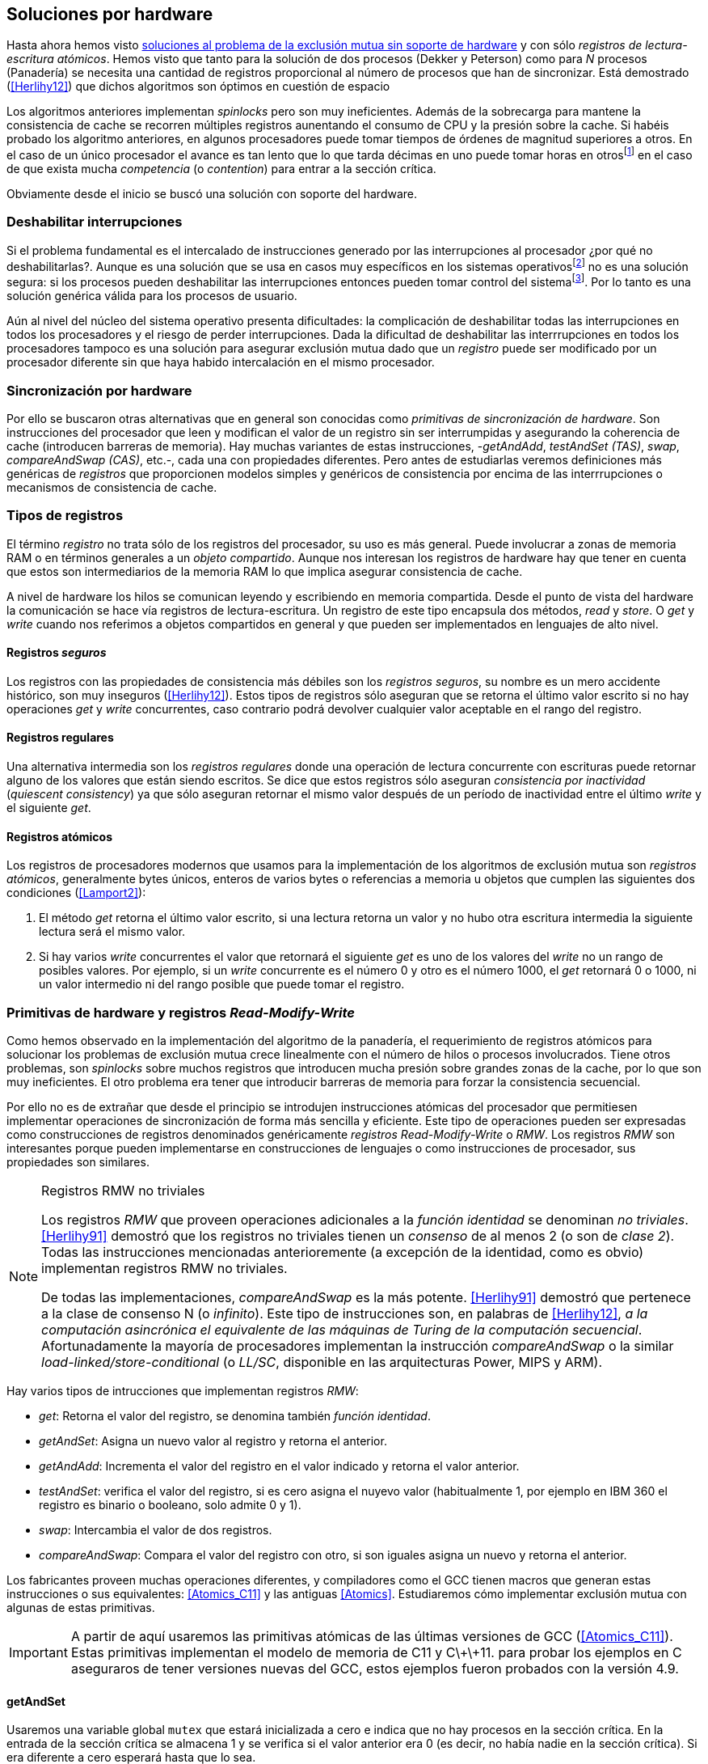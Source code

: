 [[hardware]]
== Soluciones por hardware
Hasta ahora hemos visto <<algorithms, soluciones al problema de la exclusión mutua sin soporte de hardware>> y con sólo _registros de lectura-escritura atómicos_. Hemos visto que tanto para la solución de dos procesos (Dekker y Peterson) como para _N_ procesos (Panadería) se necesita una cantidad de registros proporcional al número de procesos que han de sincronizar. Está demostrado (<<Herlihy12>>) que dichos algoritmos son óptimos en cuestión de espacio

Los algoritmos anteriores implementan _spinlocks_ pero son muy ineficientes. Además de la sobrecarga para mantene la consistencia de cache se recorren múltiples registros aunentando el consumo de CPU y la presión sobre la cache. Si habéis probado los algoritmo anteriores, en algunos procesadores puede tomar tiempos de órdenes de magnitud superiores a otros. En el caso de un único procesador el avance es tan lento que lo que tarda décimas en uno puede tomar horas en otrosfootnote:[Como pasa en la Raspberry 1.] en el caso de que exista mucha _competencia_ (o _contention_) para entrar a la sección crítica.

Obviamente desde el inicio se buscó una solución con soporte del hardware.


=== Deshabilitar interrupciones
Si el problema fundamental es el intercalado de instrucciones generado por las interrupciones al procesador ¿por qué no deshabilitarlas?. Aunque es una solución que se usa en casos muy específicos en los sistemas operativosfootnote:[Como local_irq_disable() o local_irq_enable() en Linux.] no es una solución segura: si los procesos pueden deshabilitar las interrupciones entonces pueden tomar control del sistemafootnote:[Deshabilita la cualidad de _apropiativo_ (o _preemptive_) del _scheduler_.]. Por lo tanto es una solución genérica válida para los procesos de usuario.

Aún al nivel del núcleo del sistema operativo presenta dificultades: la complicación de deshabilitar todas las interrupciones en todos los procesadores y el riesgo de perder interrupciones. Dada la dificultad de deshabilitar las interrrupciones en todos los procesadores tampoco es una solución para asegurar exclusión mutua dado que un _registro_ puede ser modificado por un procesador diferente sin que haya habido intercalación en el mismo procesador.

=== Sincronización por hardware
Por ello se buscaron otras alternativas que en general son conocidas como _primitivas de sincronización de hardware_. Son instrucciones del procesador que leen y modifican el valor de un registro sin ser interrumpidas y asegurando la coherencia de cache (introducen barreras de memoria). Hay muchas variantes de estas instrucciones, -_getAndAdd_, _testAndSet (TAS)_, _swap_, _compareAndSwap (CAS)_, etc.-, cada una con propiedades diferentes. Pero antes de estudiarlas veremos definiciones más genéricas de _registros_ que  proporcionen modelos simples y genéricos de consistencia por encima de las interrrupciones o mecanismos de consistencia de cache.

=== Tipos de registros
El término _registro_ no trata sólo de los registros del procesador, su uso es más general. Puede involucrar a zonas de memoria RAM o en términos generales a un _objeto compartido_. Aunque nos interesan los registros de hardware hay que tener en cuenta que estos son intermediarios de la memoria RAM lo que implica asegurar consistencia de cache.

A nivel de hardware los hilos se comunican leyendo y escribiendo en memoria compartida. Desde el punto de vista del hardware la comunicación se hace vía registros de lectura-escritura. Un registro de este tipo encapsula dos métodos, _read_ y _store_. O _get_ y _write_ cuando nos referimos a objetos compartidos en general y que pueden ser implementados en lenguajes de alto nivel.


==== Registros _seguros_

Los registros con las propiedades de consistencia más débiles son los _registros seguros_, su nombre es un mero accidente histórico, son muy inseguros (<<Herlihy12>>). Estos tipos de registros sólo aseguran que se retorna el último valor escrito si no hay operaciones _get_ y _write_ concurrentes, caso contrario podrá devolver cualquier valor aceptable en el rango del registro.

==== Registros regulares

Una alternativa intermedia son los _registros regulares_ donde una operación de lectura concurrente con escrituras puede retornar alguno de los valores que están siendo escritos. Se dice que estos registros sólo aseguran _consistencia por inactividad_ (_quiescent consistency_) ya que sólo aseguran retornar el mismo valor después de un período de inactividad entre el último _write_ y el siguiente _get_.

==== Registros atómicos

Los registros de procesadores modernos que usamos para la implementación de los algoritmos de exclusión mutua son _registros atómicos_, generalmente bytes únicos, enteros de varios bytes o referencias a memoria u objetos que cumplen las siguientes dos condiciones (<<Lamport2>>):

1. El método _get_ retorna el último valor escrito, si una lectura retorna un valor y no hubo otra escritura intermedia la siguiente lectura será el mismo valor.

2. Si hay varios _write_ concurrentes el valor que retornará el siguiente _get_ es uno de los valores del _write_ no un rango de posibles valores. Por ejemplo, si un _write_ concurrente es el número 0 y otro es el número 1000, el _get_ retornará 0 o 1000, ni un valor intermedio ni del rango posible que puede tomar el registro.

=== Primitivas de hardware y registros _Read-Modify-Write_
Como hemos observado en la implementación del algoritmo de la panadería, el requerimiento de registros atómicos para solucionar los problemas de exclusión mutua crece linealmente con el número de hilos o procesos involucrados. Tiene otros problemas, son _spinlocks_ sobre muchos registros que introducen mucha presión sobre grandes zonas de la cache, por lo que son muy ineficientes. El otro problema era tener que introducir barreras de memoria para forzar la consistencia secuencial.

Por ello no es de extrañar que desde el principio se introdujen instrucciones atómicas del procesador que permitiesen implementar operaciones de sincronización de forma más sencilla y eficiente. Este tipo de operaciones pueden ser expresadas como construcciones de registros denominados genéricamente _registros Read-Modify-Write_ o _RMW_. Los registros _RMW_ son interesantes porque pueden implementarse en construcciones de lenguajes o como instrucciones de procesador, sus propiedades son similares.


[NOTE]
[[consensus]]
.Registros RMW no triviales
====

Los registros _RMW_ que proveen operaciones adicionales a la _función identidad_ se denominan _no triviales_. <<Herlihy91>> demostró que los registros no triviales tienen un _consenso_ de al menos 2 (o son de _clase 2_). Todas las instrucciones mencionadas anterioremente (a excepción de la identidad, como es obvio) implementan registros RMW no triviales.

De todas las implementaciones, _compareAndSwap_ es la más potente. <<Herlihy91>> demostró que pertenece a la clase de consenso N (o _infinito_). Este tipo de instrucciones son, en palabras de <<Herlihy12>>, _a la computación asincrónica el equivalente de las máquinas de Turing de la computación secuencial_. Afortunadamente la mayoría de procesadores implementan la instrucción _compareAndSwap_ o la similar _load-linked/store-conditional_ (o _LL/SC_, disponible en las arquitecturas Power, MIPS y ARM).

====

Hay varios tipos de intrucciones que implementan registros _RMW_:

- _get_: Retorna el valor del registro, se denomina también _función identidad_.
- _getAndSet_: Asigna un nuevo valor al registro y retorna el anterior.
- _getAndAdd_: Incrementa el valor del registro en el valor indicado y retorna el valor anterior.
- _testAndSet_: verifica el valor del registro, si es cero asigna el nuyevo valor (habitualmente 1, por ejemplo en IBM 360 el registro es binario o booleano, solo admite 0 y 1).
- _swap_: Intercambia el valor de dos registros.
- _compareAndSwap_: Compara el valor del registro con otro, si son iguales asigna un nuevo y retorna el anterior.


Los fabricantes proveen muchas operaciones diferentes, y compiladores como el GCC tienen macros que generan estas instrucciones o sus equivalentes: <<Atomics_C11>> y las antiguas <<Atomics>>.  Estudiaremos cómo implementar exclusión mutua con algunas de estas primitivas.

[IMPORTANT]
====

A partir de aquí usaremos las primitivas atómicas de las últimas versiones de GCC (<<Atomics_C11>>). Estas primitivas implementan el modelo de memoria de C11 y C\+\+11. para probar los ejemplos en C aseguraros de tener versiones nuevas del GCC, estos ejemplos fueron probados con la versión 4.9.

====


==== getAndSet
Usaremos una variable global `mutex` que estará inicializada a cero e indica que no hay procesos en la sección crítica. En la entrada de la sección crítica se almacena 1 y se verifica si el valor anterior era 0 (es decir, no había nadie en la sección crítica). Si era diferente a cero esperará hasta que lo sea.

La función `lock()` es la entrada a la sección crítica y `unlock()` la salida.

----
        mutex = 0

def lock():
    while getAndAdd(mutex, 1) != 0:
        pass

def unlock():
    mutex = 0

----

En <<getAndSet>> está el código en C implementado con el macro `__atomic_exchange_n`. A pesar de su nombre no es la instrucción _swap_ sino un equivalente para _getAndSet_.


==== getAndAdd

Se puede implementar exclusión mutua con una idea muy similar a la del algoritmo de la panadería, cada proceso obtiene un número y espera a tu turno. Sólo que esta vez la obtención del _siguiente número_ es atómica y por lo tanto no se necesita un array de números ni hacer un bucle de controles adicionales.

Usaremos dos variables, `number` para el siguiente número y `turn` para indicar a qué número le corresponde entrar a la sección crítica.


----
        number = 0
        turn = 0

def lock():
    """ current is a local variable """
    current = getAndAdd(number, 1)
    while current != turn:
        pass

def unlock():
    getAndAdd(turn, 1)

----

En <<getAndAdd>> podéis ver el código en C implementado con el macro `__atomic_fetch_add` y en Go con `atomic.AddUint32`.footnote:[Estrictamente no es getAndAdd sino addAndGet, devuelve el valor después de sumar, pero son equivalentes, sólo hay que cambiar la inicialización de la variable turn.] A diferencia de la implementación con _getAndSet_ esta implementación asegura que no se producen esperas infinitas ya que el número que _elige_ cada proceso es único y creciente, aunque hay que tener en cuenta que el valor de `number` llegará a un máximo y rotará. Los _spinlocks_ de este tipo son también llamados _Ticket lock_ y son muy usados, incluso en el núcleo de Linux, por que aseguran que no se producen esperas infinitas y que los procesos entran a la sección crítica en orden FIFO (_fairness_).



==== testAndSet

La instrucción _testAndSet_ o _TAS_ fue la instrucción usada para control de concurrencia hasta la década de 1970 cuando fue reemplazada por operaciones que permitían niveles (_clase_) de consenso más elevados. La implementación consiste de una variable entera binaria (o _booleana_) que podía tomar valores 0 y 1. La intrucción sólo recibe un argumento, la dirección de memoria. Si el valor de la dirección de memoria es 0 le asigna 1 y retorna 1 (o _true_), caso contrario retorna 0 (o _false).

----
def testAndSet(register):
    if register == 0:
        register = 1
        return 0

    return 1
----

La implementación de exclusión mutua con TAS es muy similar a _getAndSet_:

----
        mutex = 0

def lock():
    while testAndSet(mutex) == 0:
        pass

def unlock():
    mutex = 0

----

El código en C implementado con el macro `__atomic_test_and_set`: <<testAndSet>>.

==== Swap

Esta instrucción intercambia atómicamente dos posiciones de memoria, usualmente enteros de 32 o 64 bitsfootnote:[No todas las arquitecturas la tienen, en Intel es XCHG para enteros de 32 bits. Esta función estaba implementada en el antiguo <<Atomics>> con el confuso nombre de `__sync_lock_test_and_set` pero realmemte ejecuta la instrucción XCHG y devuelve el valor anterior de la primer variable. Su algoritmo es igual al genérico pero devuelve el valor previo de la primer variable, en este sentido es equivalente a _getAndSet_]. El algoritmo de la instrucción es tan sencillo como parece:

----
def swap(register1, register2):
    tmp = register1
    register1 = register2
    register2 = tmp
----

El algoritmo de exclusión mutua con _swap_:

----
        mutex = 0

def lock():
    local = 1
    while local != 0:
        swap(mutex, local)

def unlock():
    mutex = 0
----

La implementación con el macro `__atomic_exchange` de las últimas versiones de GCC: <<counter_swap_c>>. En Go se pueden usar las funciones atómicas implementadas en el paquete `sync/atomic`, por ejemplo con `atomic.SwapInt32`: <<gocounter_swap_go>>footnote:[Esta función no estaba disponible en Go para ARM hasta 2013, si la pruebas en una Raspberry asegúrate de tener una versión de Go moderna.].

==== Compare&Swap

Esta instrucción, o _CAS_, es la más comúnfootnote:[Es la que se usa en la arquitectura Intel/AMD.] y la que provee el mayor _nivel de consenso_ (ver nota <<consensus>>)footnote:[Aunque sufre el _problema ABA_.]. La instrucción trabaja con tres valores:

. Registro: que se comparará y asignará un nuevo valor si corresponde.
. Nuevo valor: el valor que se asignará al registro.
. Valor a comparar: si el valor del registro es igual a este valor entonces se asigna al registro, caso contrario se copia el valor del registro al valor a comparar.


En la versión modernafootnote:[En los antiguos <<atomics>> las instrucciones equivalentes `__sync_bool_compare_and_swap` y `__sync_val_compare_and_swap` respectivamente. La diferencia fundamental es que no se modifica el registro del valor a comparar.] de macros atómicos las dos versiones son `__atomic_compare_exchange_n` y `__atomic_compare_exchange_n`, ambas retornan un booleano si se pudo hacer el cambio, lo único que cambian es la forma de los parámetros (en el último caso son todos punteros). El algoritmo de estas instrucciones es:

----
def compareAndSwap(register, expected, desired):
    if registro == expected:
        registro = desired
        return True
    else:
        expected = register
        return False
----



La implementación de exclusión mutua en C (<<counter_compare_and_swap_c>>)
es sencilla, necesitamos una variable local porque hay que pasar un puntero y ambas instrucciones copiarán el valor de mutex a la posición indicada por el puntero:

----
        mutex = 0

def lock():
    local = 0
    while not compareAndSwap(mutex, local, 1):
        local = 0

def unlock():
    mutex = 0
----

La instrucción `CompareAndSwapInt32` en Go (<<gocounter_compare_and_swap_go>>) es algo diferente y más similar al antiguo macro de GCC. Los argumentos del valor _esperado_ y el _nuevo_ no se pasan por puntero sino por valor. La función en Go queda de la siguiente forma:

[source,go]
----
func lock() {
    for ! atomic.CompareAndSwapInt32(&mutex, 0, 1) {}
}
----


===== El problema ABA

_CAS_ tiene un problema conocido, el _problema ABA_, aunque este no se presenta en casos sencillos como el de exclusión mutua sino en casos de intercalados donde un proceso lee el valor _A_ y cede la CPU a otro proceso, otro modifica el registro con el valor _B_ y vuelve a poner el mismo valor _A_ antes antes que el primero se vuelva a ejecutar. Éste ejecutará la instrucción _CAS_ sin haber notado el cambio. Veamos un caso práctico.

Tenemos implementada una pila de estructuras _node_, simplemente un puntero al siguiente elemento (_next_) y una estructura que guarda los datos (_payload_) cuya estructura nos es irrelevante:

[[struct_node]]
[source, c]
----
struct node {
    struct node *next;
    struct node_data data;
};
----

Las funciones _push_ y _pop_ para agregar y quitar elementos de la pila. _push_ recibe como argumentos el puntero a la variable cabecera de la pilafootnote:[Es decir, al primer nodo.] y el puntero al nodo a añadir. _pop_ sólo recibe el puntero a la cabeza de la pila y devuelve el puntero al primer elemento de la pila (o NULL sin no hay ninguno). A continuación el código en C _simplificado_ de ambas funciones.


[source, c]
----
void push(struct node **head, struct node *e) {
    e->next = *head;     <1>
    while (! CAS(head, &e->next, &e); <2>
}


struct node *pop(struct node **head) {
    struct node *result, *orig;

    orig = *head;        <3>
    do {
        if (! orig) {
            return NULL; <4>
        }
    } while (! CAS(head, &orig, &orig->next); <5>

    return orig; <6>
}
----
<1> _push_: El nodo siguiente al nodo a insertar será el apuntado por la cabecera.
<2> _push_: Si la cabecera no fue modificada se hará el cambio y ahora apuntará al nuevo nodo `e`. Si por el contrario `head` fue modificada, el nuevo valor de `head` se copia a `e->next` (ahora apuntará al elemento nuevo que apuntaba `head`) y se volverá a intentar. Cuando se haya podido hacer el _swap_ `head` apuntará correctamente a `e` y `e->next` al elemento que estaba antes.
<3> _pop_: Se hace una copia de la cabecera.
<4> _pop_: Si es NULL la pila está vacía y retorna el mismo valor. Recordad que _CAS_ copia el valor anterior de `head` en `orig`, por lo que podría darse el caso que sea NULL, de allí que la comparación esté dentro del bucle `do... while`.
<5> _pop_: Si por el contrario la cabecera apuntaba a un nodo y ésta no fue modificada se hará el cambio y la cebecera apuntará al siguiente nodo. Si por el contrario fue modificada se hará una copia del último valor a `orig` y se volverá a intentar.
<6> _pop_: Se retorna el puntero al nodo que antes apuntaba la cabecera.

Este algoritmo funciona sin problemas, de hecho es un algoritmo correcto para gestionar una pila concurrente... solo si es imposible eliminar un nodo y volver a insertar otro nuevo con la misma dirección de memoria. Con _CAS_ es imposible saber si otro proceso ha modificado y vuelto a poner el mismo valor que copiamos (en este caso `orig`). Supongamos que tenemos una pila con tres nodos que comienzan en la direcciones 10, 20 y 30:

    head -> [10] -> [20] -> [30]

El proceso _P1_ que acaba de ejecutar `orig = *head;` dentro de _pop_ y es interrumpido. Otro u otros procesos eliminan dos elementos de la pila:

    head -> [30]

Y luego se inserta un nuevo nodo con una dirección usada previamente:

    head -> [10] -> [30]

Cuando _P1_ continue su ejecución _CAS_ hará el cambio ya que la direccion es también `10`. El problema es que era una copia antigua que apuntaba antes a `[20]` por lo que dejará la cabecera apuntando a un nodo que ya no existe y los siguientes habrá quedado _descolgados_ de la pila:

    head -> ¿20?    [30]

Este caso es muy habitual si usamos `malloc` para cada nuevo nodo que insertamos y luego el `free` cuando lo eliminamos de la listafootnote:[Las implementaciones de `malloc` suelen reusar las direcciones de los elementos que acaban de ser liberados.]. [[stack_cas_malloc]]El programa <<stack_cas_malloc_c>> usa estas funciones en cuatro hilos diferentes, cada uno de ellos ejecuta repetidamente el siguiente código:

[source, c]
----
e = malloc(sizeof(struct node));
e->data.tid = tid;
e->data.c = i;
push(&head, e);     <1>
e = pop(&head);     <2>
if (e) {
    e->next = NULL; <3>
    free(e);
} else {
    printf("Error, stack empty\n"); <4>
}
----
<1> Agregamos el elemento nuevo a la pila, la memoria de este fue obtenida con el malloc anterior.
<2> Inmediatamente lo quitamos de la lista. El resultado nunca debería ser NULL ya que siempre debería haber al menos un elemento: todos los hilos primero agregan y luego lo quitan.
<3> Antes de liberar la memoria del elemento recién quitado ponemos el puntero al siguiente en NULL. No debería hacer falta pero agregamos por seguridad y para que observéis que no hay errores no provocados por el efecto ABA.
<4> Si no pudo obtener un elemento de la lista es un error y lo indicamos.

Si lo ejecutáis veréis que en todos los casos da el error de la pila vacía y/o de error por intentar liberar dos veces la misma memoria.
----
Error, stack empty
*** Error in `./stack_cas_malloc': free(): invalid pointer: 0x00007fcc700008b0 ***
Aborted (core dumped)
----

En sistemas con un único procesador, como en Raspberry 1, quizás necesites de varias ejecuciones para que aparezca el error, o aumentar el número de operaciones en `OPERATIONS`, pero ocurrirá. Es uno de los problemas inherentes de la programación concurrente, a veces la probabilidad de que ocurra el error es muy baja y hace más difícil detectar. Algunas implementaciones de `malloc` no retornan las direcciones usadas recientemente por lo que quizás no observes el error de doble liberación del mismo puntero. Podemos forzar al reuso de direcciones recientes mediante una segunda pila.

[[cas_double_stack]] En vez de liberar la memoria de los nodos con el `free` los insertamos en una segunda lista `free_nodes`, los nodos que se eliminan de la lista `head` son insertados en la lista de libres. En vez de asignar memoria con `malloc`cada vez que se crea un nuevo nodo se busca primero de la lista de libres y se lo reusa. El código <<stack_cas_freelist_c>> ejecutará repetidamente el siguiente código:


[source, c]
----
e = pop(&free_nodes);     <1>
if (! e) {
    e = malloc(sizeof(struct node)); <2>
    printf("malloc\n");
}
e->data.tid = tid;
e->data.c = i;
push(&head, e);           <3>
e = pop(&head);           <4>
if (e) {
    push(&free_nodes, e); <5>
} else {
    printf("Error, stack empty\n"); <6>
}
----
<1> Obtenemos un nodo de la lista de libres.
<2> La lista de libres estaba vacía, se solicita memoria. En la siguiente línea se imprime, debería haber como máximo tantos `malloc` como hilos.
<3> Se agrega el elemento a la pila de `head`.
<4> Se elimina un elemento de la pila de `head`.
<5> Se se pudo obtener el elemento se agrega el elemento a la pila de libres.
<6> La lista estaba vacía, es un error.

La ejecución del programa dará numerosos errores de de la pila vacía y se harán también más `malloc` de los que debería. Es consecuencia del problema ABA.


[[stack_cas_tagged]]
===== Compare&Swap etiquetado
Una solución para el problema ABA es el usar bits adicionales como etiquetas para identificar una _transacción_ (_tagged CAS_). Para ello algunas arquitecturas introdujeron instrucciones _CAS_ que permiten la verificación e intercambio de más de una palabrafootnote:[Los _registros atómicos_ explicados antes.], como Intel con las instrucciones `cmpxchg8b` y `cmpxchg16b` dobles que permiten trabajar con estructuras de 64 y 128 bits, en vez de sólo registros atómicos de 32 o 64 bits. En nuestro caso necesitamos hacerlo sólo para verificar el intercambio de las cabeceras, por lo que usaremos la estructura `node_head` para ambas.



[source, c]
----
struct node_head {
    struct node *node; <1>
    uintptr_t aba;     <2>
};

struct node_head stack_head; <3>
struct node_head free_nodes;
----
<1> El puntero al nodo que contiene los datos.
<2> Será usada como etiqueta, un contador que se incrementará en cada _transacción_. Es un entero del mismo tamaño que los punteros (32 o 64 bits según la arquitectura),
<3> Los punteros a las pilas no serán un simple puntero sino la estructura con el puntero y la etiqueta.

El código completo en C está en <<stack_cas_tagged_c>>, pero analizemos el funcionamiento de de _push_.

[source, c]
----
void push(struct node_head *head, struct node *e) {
    struct node_head orig, next;

    __atomic_load(head, &orig);  <1>
    do {
        next.aba = orig.aba + 1; <2>
        next.node = e;
        e->next = orig.node;     <3>
    } while (!CAS(head, &orig, &next); <4>
}
----
<1> Al tratarse de una estructura no es un _registro atómico_ debemos asegurar que se hace una copia atómica de `head` a `orig`.
<2> `next` tendrá los datos de `head` después del _CAS_, en este incrementamos el valor de `aba`.
<3> El nodo siguiente de nuevo nodo es el que está ahora en la cola.
<4> Se intenta el intercambio, sólo se hará si tanto el puntero al nodo y el entero `aba` son idénticos a los copiados en `orig`. Si entre <1> y <4> el valor de `head` es cambiado por otros procesos el valor de `aba` habrá cambiado (será un valor mayor) por lo que _CAS_ retornará falso aunque el puntero al nodo sea el mismo.


==== Load-link/store-conditional (_LL/SC_)

_compareAndSwap_ es la más potente de las operaciones atómicas anteriores ya que permite el _consenso_ con infinitos procesos (_consenso de clase N_). Sin embargo en algunas arquitecturas RISC (PowerPC, Alpha, MIPS y ARM) implementaron una técnica diferente para implementar registros _RMW_ tan potente que puede emular a cualquiera de las anteriores, el _LL/SC_. De hecho, si has compilado los programas de ejemplos en algunas de esas arquitecturas (por ejemplo en una Raspberry) el compilador habrá reemplazado llamadas a esas operaciones por una serie de instrucciones que las emulan.

El diseño de _LL/SC_ es muy ingenioso, se basa en dos operaciones diferentes que trabajan en cooperación con la gestión de caché. Una es similar a la tradicional cargar (_load_) una dirección de memoria en un registro: LWARX en PowerPC, LL en MIPS, LDREX en ARM. La otra a la de almacenar (_store_) un registro en una dirección de memoria: STWC en PowerPC, SC en MIPS y STREX en ARM. La diferencia es que ambas están _enlazadas_, tomemos LDREX y STREX de la arquitectura ARM.

LDREX::
Carga una dirección de memoria en un registro y _etiqueta_ o marca esa dirección como de _acceso exclusivo_. Luego puede ejecutarse cualquier número de instrucciones hasta el STREX.

STREX::
Almacena el valor de un registro en una dirección de memoria pero solo si esa dirección ha sido _reservada_ anteriormente con un LDREX y no ha sido modificada por ningún otro proceso. Por ejemplo la siguiente instrucción :

El siguiente código carga el contenido de la dirección indicada por `r0` en el registro `r1` y marca esa direcciónfootnote:[En ARM se etiqueta en el sistema del _monitor de acceso exclusivo_, en otras arquitecturas asocia un bit del TLB o de memorica cache.]:


----
ldrex   r1, [r0]     <1>
...
strex   r2, r1, [r0] <2>
----
<1> Carga el contenido de la dirección indicada por `r0` en el registro `r1` y marca esa direcciónfootnote:[En ARM se etiqueta en el sistema del _monitor de acceso exclusivo_, en otras arquitecturas asocia un bit del TLB o de memorica cache.]
<2> Almacena el valor del registro `r1` en la dirección apuntada por `r0` si y solo sí esa dirección no fue modificada por otro proceso. Si se almacenó se pone `r2` en `0`, caso contrario en `1`.

Vale la pena analizar algunas de las emulaciones de instrucciones atómicasfootnote:[Si quieres presumir has de llamarles "implementaciones de registros _RMW_".], por ejemplo _getAndAdd_ y _compareAndSwap_:

._getAndAdd_
----
.L1:
    ldrex   r1, [r0]     <1>
    add     r1, r1, #1   <2>
    strex   r2, r1, [r0] <3>
    cmp     r2, #0
    bne     .L1 <4>
----
<1> Carga la dirección especificada por `r0` en `r1`.
<2> Incrementa en 1.
<3> Almacena _condicionalmente_ la suma.
<4> Si falló vuelve a intentarlo cargando el nuevo valor.


[[CAS_assembly]]
._compareAndSwap_
----
    ldr     r0, [r2]     <1>
.L1
    ldrex   r1, [r3]     <2>
    cmp     r1, r0
    bne     .L2          <3>
    strex   lr, ip, [r3] <4>
    cmp     lr, #0
    bne     .L1          <5>
.L2
    ...
----
<1> Carga el contenido de la primera dirección en `r0`.
<2> Carga el contenido de la segunda dirección en `r1`.
<3> El resultado de la comparación es falso, sale del CAS.
<4> Intenta almacenar el nuevo valor en la dirección indicada por `r3` (es decir, hace el _swap_).
<5> Si no se pudo almacenar vuelve a intentarlo.


===== _LL/SC_ y ABA
Las implementaciones en hardware de las instrucciones _LL/SC_ tiene algunos problemas que afectan a la eficiencia. El resultado del _store condicional_ retorne con errorfootnote:[No implica que falle el algoritmo implementado, solo que fuerza que se haga otro bucle de lectura y escritura.] _espurio_ por cambios de contexto, emisiones _broadcast_ en el bus de cache, actualizaciones en la misma línea de cache o incluso otras operaciones de lectura o escritura no relacionadas entre el _load_ y el _store_. Por eso la recomendación general es que el fragmento de código dentro de una seccion exclusiva sea lo más breve y eficiente posible.

La mayor ventaja de las instrucciones _LL/SC_ es que no sufren del problema ABA. Es muy sencillo, el primer cambio ya invalidaría el _store_ condicional posterior. Cuando analizamos el problema ABA vimos cómo se puede reproducir el problema <<cas_double_stack, con un par de colas>>, una para los nodos y la otra para los que quedan libres. El algoritmo usa el macro atómico para _compareAndSwap_ y cuando se traduce a ensamblador para arquitecturas como ARM se traduce a código que emula el _compareAndSwap_. En una arquitectura con _LL/SC_ es mejor implementarlo directamente con esas instrucciones pero a menos que lo hagas con los compiladores de los fabricantes no contamos con los macros adecuadosfootnote:[Al menos no en gcc.], por lo que debemos recurrir a ensamblador para hacerlo. Vamos a hacerlo.

[[llsc]]
===== _LL/SC_ en ensamblador nativo
Partimoos el código en dos partes. La de <<stack_llsc_freelist_c, C>> es similar al <<stack_cas_freelist_c, ejemplo anterior con doble pila>> pero sin la implementación de las funciones _pop()_ y _push()_. Éstas están implementadas en ensamblador de ARMfootnote:[Para que funcione en una Raspeberry, agradezco a https://twitter.com/sergiolpascual[Sergio L. Pascual] por ayudarme a mejorar y probar el código.] y trabajan con <<la misma estructura de pila anterior, struct_node>>.

El código es muy breve y bastante sencillo, vamos a ver analziar en detalle la función _pop()_ que es la más breve de ambas:

.pop()
----
pop:
    push    {ip, lr}
1:
    ldrex   r1, [r0]     <1>
    cmp     r1, #0
    beq     2f           <2>
    ldr     r2, [r1]     <3>
    strex   ip, r2, [r0] <4>
    cmp     ip, #0
    bne     1b           <5>
2:
    mov     r0, r1       <6>
    pop     {ip, pc}
----
<1> Carga _LL_ del primer argumento de la función (_head_), la dirección del primer elemento de la lista punterofootnote:[Recordad que el primer argumento de la función es la _dirección_ del puntero, es decir un _puntero a puntero_.].
<2> En la línea anterior se compara si es igual a cero, de ser así es porque la cola está vacía, sale del bucle para devolver el puntero _NULL_.
<3> Carga en `r2` el puntero del siguiente elementofootnote:[Dado que _next_ es el primer campo del nodo su dirección coincide con la del nodo, por eso no hay _desplazamieno_ en el código ensamblador cuando leemos o modificamos _next_.] de la lista, la dirección de _e->next_ de <<struct_node, la estructura del nodo>>.
<4> Almacena el siguiente elemento en _head_.
<5> Copia el contenido de `r1` a `r0`, que es el valor devuelto por la función.

Una vez conocidas las carecterísticas y posibilidades de _LL/SC_ es relativamente sencillo simular las otras operaciones atómicas y quizás aún más sencillo implementar el algoritmo directamente basado en _LL/SC_. La dificultad es que no es habitual contar con macros genéricos debido a que es muy complicado simular estas operaciones con instrucciones _CAS_, por lo que habrá que recurrir a ensamblador y además con una versión para cada plataforma que lo implemente.

Pero si se hace correctamente además de evitar el problema ABA se puede hacer mucho más eficiente. Los siguientes son los tiempos de ejecución de los últimos algoritmos vistos en una Raspberry 1.


.Comparación de tiempos en Raspberry 1
|===
|Programa |Tiempo de reloj

|<<stack_cas_malloc,Pila con malloc>>, CAS (problema ABA)
|8.6 seg

|<<cas_double_stack,Doble pila>>, CAS (problema ABA)
|4.9 seg

|<<stack_cas_tagged,Doble pila CAS etiquetado>> (sin ABA)
|10.0 seg

|<<llsc, Doble pila con LL/SC>> (ensamblador, sin ABA)
|2.3 seg
|===


Como se puede observar en la tabla, la implementación con el _LL/SC nativo_ es más de dos veces más rápido que el siguiente, que sufre del problema ABAfootnote:[Y por lo tanto incorrecto.] y más de cuatro veces más rápido que la simulación de _CAS etiquetado_.

=== Recapitulación

En este capítulo hemos visto las instrucciones por hardware esenciales tanto en sistemas operativos con en lenguajes para construir otras primitivas de más alto nivel. Las técnicas que usan estas primitivas directa o indirectamente son llamados _spinlocks_. Las hemos analizado desde las más básicas hasta las más potentes como _CAS_ y _LL/SC_. Aunque comenzamos sólo con el objetivo de resolver el problema fundamental de sincronización entre procesos -exclusión mutua_- también hemos introducido el uso de las mismas para problemas más sofisticados, como el _CAS etiquetado_ y el uso de _LL/SC_ para gestión de pilas concurrentes.

No hay instrucciones de hardware unificadas para todas las instrucciones, tampoco una estandarización a nivel de lenguajes de programación. Esa es la razón por la los compiladores implementan sus propios _macros atómicos_ que luego son convertidos a incluso funciones muy complejas que simulan a las instrucciones o registros _RMW_ del macro. Lo vimos claramente con la arquitectura ARM, todas las operaciones se simular con el _LL/SC_. Pero al revés es más complicado, sino imposible, por lo que habitualmente no se cuentan con esos macrosfootnote:[Salvo los compiladores de los propios fabricantes que los incluyen en sus propios compiladores, en ARM se llaman _intrinsics_] y hay que recurrir al ensamblador para poder aprovechar las capacidades de nativas de cada procesador, una técnica muy habitual en los sistemas operativosfootnote:[Por ejemplo en Linux se usan el ensamblador _inline_, _ASM()_.].

De todas maneras los _spinlocks_ basados en instrucciones por hardware son fundamentales y se necesitan algoritmos muy eficientes sobre todo para multiprocedadores o núcleos. Además de solucionar problemas la exlcusión mutua interesa gestionar estructuras concurrentes habituales (pilas, listas, lectores-escritores, etc.) y de forma que minimice el impacto sobre el sistema de cache. Este será el tema del siguiente capítulo.

===== Hay que decirlo, por las dudas

En todos los ejemplos de exclusión mutua vistos hasta ahora la sección crítica consistía sólo en incrementar un contador compartido. Es perfecto para mostrar que una instrucción y operación artimétme que en apariencia son tan simple también son víctimas del acceso concurrente desorganizado. Pero espero que os hayáis dado cuenta que no hace falta recurrir a un _spinlock_ para hacerlo correctamente, que ya hay instrucciones de hardware que lo hacen de forma eficiente, como el _getAndAdd_ o _addAndGet_. Por ejemplo en  C:

[source, c]
----
for (i=0; i < max; i++) {
	c = __atomic_add_fetch(&counter, 1, __ATOMIC_RELAXED);
}
----

O en Go:

[source, go]
----
for i := 0; i < max; i++ {
	c = atomic.AddInt32(&counter, 1)
}
----
